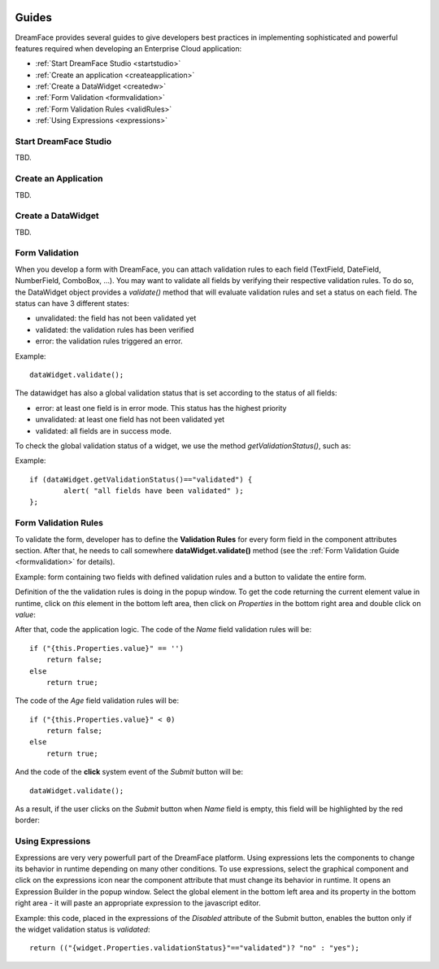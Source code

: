 .. image:: /images/df_logo.png

Guides
======

DreamFace provides several guides to give developers best practices in implementing sophisticated and powerful
features required when developing an Enterprise Cloud application:

* :ref:`Start DreamFace Studio <startstudio>`
* :ref:`Create an application <createapplication>`
* :ref:`Create a DataWidget <createdw>`
* :ref:`Form Validation <formvalidation>`
* :ref:`Form Validation Rules <validRules>`
* :ref:`Using Expressions <expressions>`

.. _startstudio:

Start DreamFace Studio
----------------------

TBD.

.. _createapplication:

Create an Application
----------------------

TBD.

.. _createdw:

Create a DataWidget
-------------------

TBD.

.. _formvalidation:

Form Validation
---------------

When you develop a form with DreamFace, you can attach validation rules to each field (TextField, DateField, NumberField,
ComboBox, ...). You may want to validate all fields by verifying their respective validation rules. To do so, the DataWidget
object provides a *validate()* method that will evaluate validation rules and set a status on each field. The status can have 3 different
states:

* unvalidated: the field has not been validated yet
* validated: the validation rules has been verified
* error: the validation rules triggered an error.

Example:
::
	dataWidget.validate();

The datawidget has also a global validation status that is set according to the status of all fields:

* error: at least one field is in error mode. This status has the highest priority
* unvalidated: at least one field has not been validated yet
* validated: all fields are in success mode.

To check the global validation status of a widget, we use the method *getValidationStatus()*, such as:

Example:
::
	if (dataWidget.getValidationStatus()=="validated") {
		alert( "all fields have been validated" );
	};

.. _validRules:

Form Validation Rules
----------------

To validate the form, developer has to define the **Validation Rules** for every form field in the component attributes section. After that, he needs to call somewhere **dataWidget.validate()** method (see the :ref:`Form Validation Guide <formvalidation>` for details).

Example: form containing two fields with defined validation rules and a button to validate the entire form.

.. image:: images/valid_form.png

Definition of the the validation rules is doing in the popup window. To get the code returning the current element value in runtime, click on *this* element in the bottom left area, then click on *Properties* in the bottom right area and double click on *value*:

.. image:: images/valid_rules.png

After that, code the application logic. The code of the *Name* field validation rules will be:
::
	if ("{this.Properties.value}" == '')
	    return false;
	else
	    return true;

The code of the *Age* field validation rules will be:
::
	if ("{this.Properties.value}" < 0)
	    return false;
	else
	    return true;

And the code of the **click** system event of the *Submit* button will be:
::
	dataWidget.validate();

As a result, if the user clicks on the *Submit* button when *Name* field is empty, this field will be highlighted by the red border:

.. image:: images/valid_error.png

.. _expressions:

Using Expressions
----------------

Expressions are very very powerfull part of the DreamFace platform. Using expressions lets the components to change its behavior in runtime depending on many other conditions. To use expressions, select the graphical component and click on the expressions icon near the component attribute that must change its behavior in runtime. It opens an Expression Builder in the popup window. Select the global element in the bottom left area and its property in the bottom right area - it will paste an appropriate expression to the javascript editor.

Example: this code, placed in the expressions of the *Disabled* attribute of the Submit button, enables the button only if the widget validation status is *validated*:
::
	return (("{widget.Properties.validationStatus}"=="validated")? "no" : "yes");